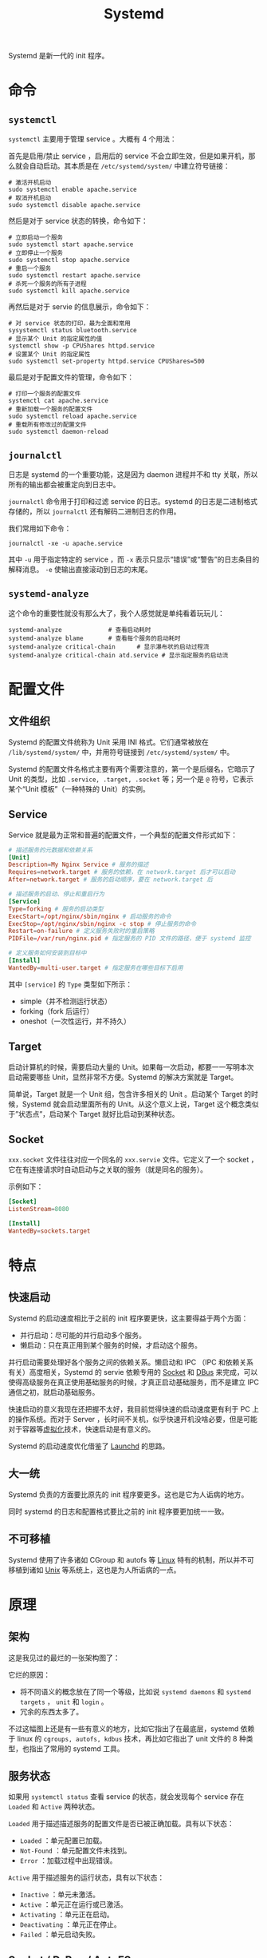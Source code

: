 :PROPERTIES:
:ID:       0fe03161-b7dc-47df-a73f-cbb05f151b77
:END:
#+title: Systemd

Systemd 是新一代的 init 程序。

* 命令
** ~systemctl~
~systemctl~ 主要用于管理 service 。大概有 4 个用法：

首先是启用/禁止 service ，启用后的 service 不会立即生效，但是如果开机，那么就会自动启动。其本质是在 =/etc/systemd/system/= 中建立符号链接：

#+begin_src shell
# 激活开机启动
sudo systemctl enable apache.service
# 取消开机启动
sudo systemctl disable apache.service
#+end_src

然后是对于 service 状态的转换，命令如下：

#+begin_src shell
# 立即启动一个服务
sudo systemctl start apache.service
# 立即停止一个服务
sudo systemctl stop apache.service
# 重启一个服务
sudo systemctl restart apache.service
# 杀死一个服务的所有子进程
sudo systemctl kill apache.service
#+end_src

再然后是对于 servie 的信息展示，命令如下：

#+begin_src shell
# 对 service 状态的打印，最为全面和常用
sysystemctl status bluetooth.service
# 显示某个 Unit 的指定属性的值
systemctl show -p CPUShares httpd.service
# 设置某个 Unit 的指定属性
sudo systemctl set-property httpd.service CPUShares=500
#+end_src

最后是对于配置文件的管理，命令如下：

#+begin_src shell
# 打印一个服务的配置文件
systemctl cat apache.service
# 重新加载一个服务的配置文件
sudo systemctl reload apache.service
# 重载所有修改过的配置文件
sudo systemctl daemon-reload
#+end_src

** ~journalctl~
日志是 systemd 的一个重要功能，这是因为 daemon 进程并不和 tty 关联，所以所有的输出都会被重定向到日志中。

~journalctl~ 命令用于打印和过滤 service 的日志。systemd 的日志是二进制格式存储的，所以 ~journalctl~ 还有解码二进制日志的作用。

我们常用如下命令：

#+begin_src shell
journalctl -xe -u apache.service
#+end_src

其中 ~-u~ 用于指定特定的 service ，而 ~-x~ 表示只显示“错误”或“警告”的日志条目的解释消息。 ~-e~ 使输出直接滚动到日志的末尾。

** ~systemd-analyze~
这个命令的重要性就没有那么大了，我个人感觉就是单纯看着玩玩儿：

#+begin_src shell
systemd-analyze  			# 查看启动耗时
systemd-analyze blame		# 查看每个服务的启动耗时
systemd-analyze critical-chain      # 显示瀑布状的启动过程流
systemd-analyze critical-chain atd.service # 显示指定服务的启动流
#+end_src

* 配置文件
** 文件组织
Systemd 的配置文件统称为 Unit 采用 INI 格式。它们通常被放在 =/lib/systemd/system/= 中，并用符号链接到 =/etc/systemd/system/= 中。

Systemd 的配置文件名格式主要有两个需要注意的，第一个是后缀名，它暗示了 Unit 的类型，比如 ~.service, .target, .socket~ 等；另一个是 ~@~ 符号，它表示某个“Unit 模板”（一种特殊的 Unit）的实例。

** Service
Service 就是最为正常和普遍的配置文件，一个典型的配置文件形式如下：

#+begin_src conf
# 描述服务的元数据和依赖关系
[Unit]
Description=My Nginx Service # 服务的描述
Requires=network.target # 服务的依赖，在 network.target 后才可以启动
After=network.target # 服务的启动顺序，要在 network.target 后

# 描述服务的启动、停止和重启行为
[Service]
Type=forking # 服务的启动类型
ExecStart=/opt/nginx/sbin/nginx # 启动服务的命令
ExecStop=/opt/nginx/sbin/nginx -c stop # 停止服务的命令
Restart=on-failure # 定义服务失败时的重启策略
PIDFile=/var/run/nginx.pid # 指定服务的 PID 文件的路径，便于 systemd 监控

# 定义服务如何安装到目标中
[Install]
WantedBy=multi-user.target # 指定服务在哪些目标下启用
#+end_src

其中 ~[service]~ 的 ~Type~ 类型如下所示：

- simple（并不检测运行状态）
- forking（fork 后运行）
- oneshot（一次性运行，并不持久）

** Target
启动计算机的时候，需要启动大量的 Unit。如果每一次启动，都要一一写明本次启动需要哪些 Unit，显然非常不方便。Systemd 的解决方案就是 Target。

简单说，Target 就是一个 Unit 组，包含许多相关的 Unit 。启动某个 Target 的时候，Systemd 就会启动里面所有的 Unit。从这个意义上说，Target 这个概念类似于”状态点”，启动某个 Target 就好比启动到某种状态。

** Socket
~xxx.socket~ 文件往往对应一个同名的 ~xxx.servie~ 文件。它定义了一个 socket ，它在有连接请求时自动启动与之关联的服务（就是同名的服务）。

示例如下：

#+begin_src conf
[Socket]
ListenStream=8080

[Install]
WantedBy=sockets.target
#+end_src

* 特点
** 快速启动
Systemd 的启动速度相比于之前的 init 程序要更快，这主要得益于两个方面：

- 并行启动：尽可能的并行启动多个服务。
- 懒启动：只在真正用到某个服务的时候，才启动这个服务。

并行启动需要处理好各个服务之间的依赖关系。懒启动和 IPC （IPC 和依赖关系有关）高度相关，Systemd 的 servie 依赖专用的 [[id:fcd31007-f5a0-4519-afcd-73dddfcffe3a][Socket]] 和 [[id:a09a53de-9b28-48c8-b8b2-73c07cb5db34][DBus]] 来完成，可以使得高级服务在真正使用基础服务的时候，才真正启动基础服务，而不是建立 IPC 通信之初，就启动基础服务。

快速启动的意义我现在还把握不太好，我目前觉得快速的启动速度更有利于 PC 上的操作系统。而对于 Server ，长时间不关机，似乎快速开机没啥必要，但是可能对于容器等[[id:7351996e-f1b8-4054-8c79-17285f48af42][虚拟化]]技术，快速启动是有意义的。

Systemd 的启动速度优化借鉴了 [[id:ffd0d8c8-d5e4-40c3-996e-122bac7b9fc3][Launchd]] 的思路。

** 大一统
Systemd 负责的方面要比原先的 init 程序要更多。这也是它为人诟病的地方。

同时 systemd 的日志和配置格式要比之前的 init 程序要更加统一一致。

** 不可移植
Systemd 使用了许多诸如 CGroup 和 autofs 等 [[id:03abe92f-02d1-4dfb-addc-5ba89fc354be][Linux]] 特有的机制，所以并不可移植到诸如 [[id:2b0578d1-ed79-4fd4-838c-672dcc151b6e][Unix]] 等系统上，这也是为人所诟病的一点。

* 原理
** 架构
这是我见过的最烂的一张架构图了：

[[file:img/clipboard-20241013T151530.png]]

它烂的原因：

- 将不同语义的概念放在了同一个等级，比如说 ~systemd daemons~ 和 ~systemd targets~ ， ~unit~ 和 ~login~ 。
- 冗余的东西太多了。

不过这幅图上还是有一些有意义的地方，比如它指出了在最底层，systemd 依赖于 linux 的 ~cgroups, autofs, kdbus~ 技术，再比如它指出了 unit 文件的 8 种类型，也指出了常用的 systemd 工具。

** 服务状态
如果用 ~systemctl status~ 查看 service 的状态，就会发现每个 service 存在 ~Loaded~ 和 ~Active~ 两种状态。

~Loaded~ 用于描述描述服务的配置文件是否已被正确加载。具有以下状态：

- ~Loaded~ ：单元配置已加载。
- ~Not-Found~ ：单元配置文件未找到。
- ~Error~ ：加载过程中出现错误。

~Active~ 用于描述服务的运行状态，具有以下状态：

- ~Inactive~ ：单元未激活。
- ~Active~ ：单元正在运行或已激活。
- ~Activating~ ：单元正在启动。
- ~Deactivating~ ：单元正在停止。
- ~Failed~ ：单元启动失败。

** Socket / D-Bus / AutoFS
Systemd 采用了多种技术用于实现懒加载。

Socket 可以用于懒加载，是因为使用 socket 进行 IPC 的进程，本质不是和对方进程在通信，而是在和 socket 进行通信。所以如果先创建 socket ，那么进程就并不需要等待另一个进程的启动。dbus 也是类似。

文件系统也同样可以懒挂载，有些 service 依赖于某些文件系统的挂载，autofs 允许我们假装已经挂载好了，只有等实际访问的时候才挂载。
